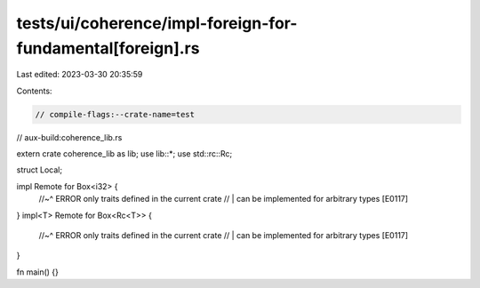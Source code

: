tests/ui/coherence/impl-foreign-for-fundamental[foreign].rs
===========================================================

Last edited: 2023-03-30 20:35:59

Contents:

.. code-block:: rs

    // compile-flags:--crate-name=test
// aux-build:coherence_lib.rs

extern crate coherence_lib as lib;
use lib::*;
use std::rc::Rc;

struct Local;

impl Remote for Box<i32> {
    //~^ ERROR only traits defined in the current crate
    // | can be implemented for arbitrary types [E0117]
}
impl<T> Remote for Box<Rc<T>> {
    //~^ ERROR only traits defined in the current crate
    // | can be implemented for arbitrary types [E0117]
}

fn main() {}


